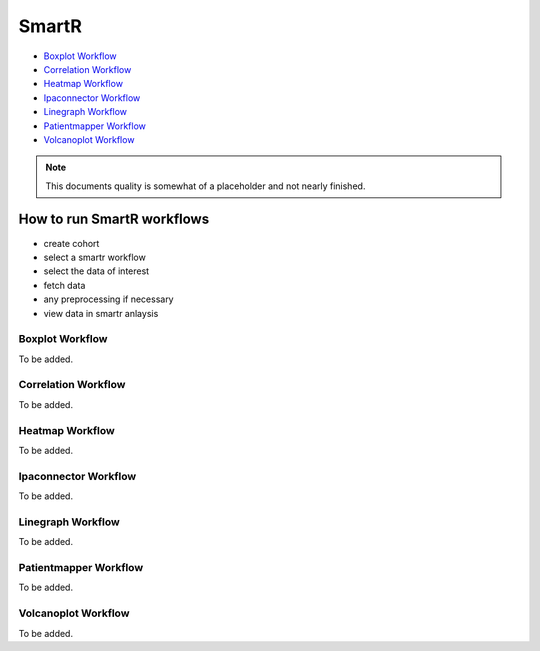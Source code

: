 .. _smartr-label:

SmartR
======

-   `Boxplot Workflow`_

-   `Correlation Workflow`_

-   `Heatmap Workflow`_

-   `Ipaconnector Workflow`_

-   `Linegraph Workflow`_

-   `Patientmapper Workflow`_

-   `Volcanoplot Workflow`_


.. note::
    This documents quality is somewhat of a placeholder and not nearly finished.


How to run SmartR workflows
---------------------------

-  create cohort
-  select a smartr workflow
-  select the data of interest
-  fetch data
-  any preprocessing if necessary
-  view data in smartr anlaysis


Boxplot Workflow
~~~~~~~~~~~~~~~~

To be added.

Correlation Workflow
~~~~~~~~~~~~~~~~~~~~

To be added.

Heatmap Workflow
~~~~~~~~~~~~~~~~

To be added.

Ipaconnector Workflow
~~~~~~~~~~~~~~~~~~~~~

To be added.

Linegraph Workflow
~~~~~~~~~~~~~~~~~~

To be added.

Patientmapper Workflow
~~~~~~~~~~~~~~~~~~~~~~

To be added.

Volcanoplot Workflow
~~~~~~~~~~~~~~~~~~~~

To be added.
